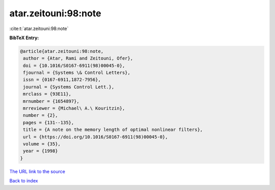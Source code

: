 atar.zeitouni:98:note
=====================

:cite:t:`atar.zeitouni:98:note`

**BibTeX Entry:**

.. code-block:: bibtex

   @article{atar.zeitouni:98:note,
    author = {Atar, Rami and Zeitouni, Ofer},
    doi = {10.1016/S0167-6911(98)00045-0},
    fjournal = {Systems \& Control Letters},
    issn = {0167-6911,1872-7956},
    journal = {Systems Control Lett.},
    mrclass = {93E11},
    mrnumber = {1654897},
    mrreviewer = {Michael\ A.\ Kouritzin},
    number = {2},
    pages = {131--135},
    title = {A note on the memory length of optimal nonlinear filters},
    url = {https://doi.org/10.1016/S0167-6911(98)00045-0},
    volume = {35},
    year = {1998}
   }

`The URL link to the source <ttps://doi.org/10.1016/S0167-6911(98)00045-0}>`__


`Back to index <../By-Cite-Keys.html>`__
